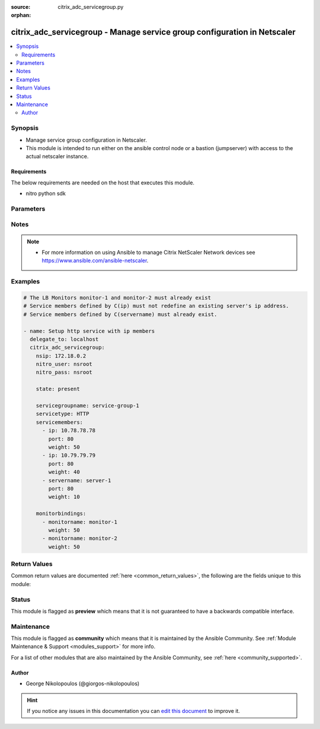 :source: citrix_adc_servicegroup.py

:orphan:

.. _citrix_adc_servicegroup_module:


citrix_adc_servicegroup - Manage service group configuration in Netscaler
+++++++++++++++++++++++++++++++++++++++++++++++++++++++++++++++++++++++++

.. versionadded:: 2.4

.. contents::
   :local:
   :depth: 2


Synopsis
--------
- Manage service group configuration in Netscaler.
- This module is intended to run either on the ansible  control node or a bastion (jumpserver) with access to the actual netscaler instance.



Requirements
~~~~~~~~~~~~
The below requirements are needed on the host that executes this module.

- nitro python sdk


Parameters
----------

.. raw:: html

    <table  border=0 cellpadding=0 class="documentation-table">
        <tr>
            <th colspan="2">Parameter</th>
            <th>Choices/<font color="blue">Defaults</font></th>
                        <th width="100%">Comments</th>
        </tr>
                    <tr>
                                                                <td colspan="2">
                    <b>appflowlog</b>
                                                                            </td>
                                <td>
                                                                                                                            <ul><b>Choices:</b>
                                                                                                                                                                <li>enabled</li>
                                                                                                                                                                                                <li>disabled</li>
                                                                                    </ul>
                                                                            </td>
                                                                <td>
                                                                        <div>Enable logging of AppFlow information for the specified service group.</div>
                                                                                </td>
            </tr>
                                <tr>
                                                                <td colspan="2">
                    <b>autoscale</b>
                                                                            </td>
                                <td>
                                                                                                                            <ul><b>Choices:</b>
                                                                                                                                                                <li>DISABLED</li>
                                                                                                                                                                                                <li>DNS</li>
                                                                                                                                                                                                <li>POLICY</li>
                                                                                    </ul>
                                                                            </td>
                                                                <td>
                                                                        <div>Auto scale option for a servicegroup.</div>
                                                                                </td>
            </tr>
                                <tr>
                                                                <td colspan="2">
                    <b>cacheable</b>
                    <br/><div style="font-size: small; color: red">bool</div>                                                        </td>
                                <td>
                                                                                                                                                                        <ul><b>Choices:</b>
                                                                                                                                                                <li>no</li>
                                                                                                                                                                                                <li>yes</li>
                                                                                    </ul>
                                                                            </td>
                                                                <td>
                                                                        <div>Use the transparent cache redirection virtual server to forward the request to the cache server.</div>
                                                    <div>Note: Do not set this parameter if you set the Cache Type.</div>
                                                                                </td>
            </tr>
                                <tr>
                                                                <td colspan="2">
                    <b>cachetype</b>
                                                                            </td>
                                <td>
                                                                                                                            <ul><b>Choices:</b>
                                                                                                                                                                <li>TRANSPARENT</li>
                                                                                                                                                                                                <li>REVERSE</li>
                                                                                                                                                                                                <li>FORWARD</li>
                                                                                    </ul>
                                                                            </td>
                                                                <td>
                                                                        <div>Cache type supported by the cache server.</div>
                                                                                </td>
            </tr>
                                <tr>
                                                                <td colspan="2">
                    <b>cip</b>
                                                                            </td>
                                <td>
                                                                                                                            <ul><b>Choices:</b>
                                                                                                                                                                <li>enabled</li>
                                                                                                                                                                                                <li>disabled</li>
                                                                                    </ul>
                                                                            </td>
                                                                <td>
                                                                        <div>Insert the Client IP header in requests forwarded to the service.</div>
                                                                                </td>
            </tr>
                                <tr>
                                                                <td colspan="2">
                    <b>cipheader</b>
                                                                            </td>
                                <td>
                                                                                                                                                            </td>
                                                                <td>
                                                                        <div>Name of the HTTP header whose value must be set to the IP address of the client. Used with the Client IP parameter. If client IP insertion is enabled, and the client IP header is not specified, the value of Client IP Header parameter or the value set by the set ns config command is used as client&#x27;s IP header name.</div>
                                                    <div>Minimum length = 1</div>
                                                                                </td>
            </tr>
                                <tr>
                                                                <td colspan="2">
                    <b>cka</b>
                    <br/><div style="font-size: small; color: red">bool</div>                                                        </td>
                                <td>
                                                                                                                                                                        <ul><b>Choices:</b>
                                                                                                                                                                <li>no</li>
                                                                                                                                                                                                <li>yes</li>
                                                                                    </ul>
                                                                            </td>
                                                                <td>
                                                                        <div>Enable client keep-alive for the service group.</div>
                                                                                </td>
            </tr>
                                <tr>
                                                                <td colspan="2">
                    <b>clttimeout</b>
                                                                            </td>
                                <td>
                                                                                                                                                            </td>
                                                                <td>
                                                                        <div>Time, in seconds, after which to terminate an idle client connection.</div>
                                                    <div>Minimum value = <code>0</code></div>
                                                    <div>Maximum value = <code>31536000</code></div>
                                                                                </td>
            </tr>
                                <tr>
                                                                <td colspan="2">
                    <b>cmp</b>
                    <br/><div style="font-size: small; color: red">bool</div>                                                        </td>
                                <td>
                                                                                                                                                                        <ul><b>Choices:</b>
                                                                                                                                                                <li>no</li>
                                                                                                                                                                                                <li>yes</li>
                                                                                    </ul>
                                                                            </td>
                                                                <td>
                                                                        <div>Enable compression for the specified service.</div>
                                                                                </td>
            </tr>
                                <tr>
                                                                <td colspan="2">
                    <b>comment</b>
                                                                            </td>
                                <td>
                                                                                                                                                            </td>
                                                                <td>
                                                                        <div>Any information about the service group.</div>
                                                                                </td>
            </tr>
                                <tr>
                                                                <td colspan="2">
                    <b>disabled</b>
                    <br/><div style="font-size: small; color: red">bool</div>                                                        </td>
                                <td>
                                                                                                                                                                                                                    <ul><b>Choices:</b>
                                                                                                                                                                <li><div style="color: blue"><b>no</b>&nbsp;&larr;</div></li>
                                                                                                                                                                                                <li>yes</li>
                                                                                    </ul>
                                                                            </td>
                                                                <td>
                                                                        <div>When set to <code>yes</code> the service group state will be set to DISABLED.</div>
                                                    <div>When set to <code>no</code> the service group state will be set to ENABLED.</div>
                                                    <div>Note that due to limitations of the underlying NITRO API a <code>disabled</code> state change alone does not cause the module result to report a changed status.</div>
                                                                                </td>
            </tr>
                                <tr>
                                                                <td colspan="2">
                    <b>downstateflush</b>
                                                                            </td>
                                <td>
                                                                                                                            <ul><b>Choices:</b>
                                                                                                                                                                <li>enabled</li>
                                                                                                                                                                                                <li>disabled</li>
                                                                                    </ul>
                                                                            </td>
                                                                <td>
                                                                        <div>Flush all active transactions associated with all the services in the service group whose state transitions from UP to DOWN. Do not enable this option for applications that must complete their transactions.</div>
                                                                                </td>
            </tr>
                                <tr>
                                                                <td colspan="2">
                    <b>graceful</b>
                    <br/><div style="font-size: small; color: red">bool</div>                                                        </td>
                                <td>
                                                                                                                                                                        <ul><b>Choices:</b>
                                                                                                                                                                <li>no</li>
                                                                                                                                                                                                <li>yes</li>
                                                                                    </ul>
                                                                            </td>
                                                                <td>
                                                                        <div>Wait for all existing connections to the service to terminate before shutting down the service.</div>
                                                                                </td>
            </tr>
                                <tr>
                                                                <td colspan="2">
                    <b>healthmonitor</b>
                    <br/><div style="font-size: small; color: red">bool</div>                                                        </td>
                                <td>
                                                                                                                                                                        <ul><b>Choices:</b>
                                                                                                                                                                <li>no</li>
                                                                                                                                                                                                <li>yes</li>
                                                                                    </ul>
                                                                            </td>
                                                                <td>
                                                                        <div>Monitor the health of this service. Available settings function as follows:</div>
                                                    <div><code>yes</code> - Send probes to check the health of the service.</div>
                                                    <div><code>no</code> - Do not send probes to check the health of the service. With the NO option, the appliance shows the service as UP at all times.</div>
                                                                                </td>
            </tr>
                                <tr>
                                                                <td colspan="2">
                    <b>httpprofilename</b>
                                                                            </td>
                                <td>
                                                                                                                                                            </td>
                                                                <td>
                                                                        <div>Name of the HTTP profile that contains HTTP configuration settings for the service group.</div>
                                                    <div>Minimum length = 1</div>
                                                    <div>Maximum length = 127</div>
                                                                                </td>
            </tr>
                                <tr>
                                                                <td colspan="2">
                    <b>instance_ip</b>
                                                            <br/><div style="font-size: small; color: darkgreen">(added in 2.6.0)</div>                </td>
                                <td>
                                                                                                                                                            </td>
                                                                <td>
                                                                        <div>The target Netscaler instance ip address to which all underlying NITRO API calls will be proxied to.</div>
                                                    <div>It is meaningful only when having set <code>mas_proxy_call</code> to <code>true</code></div>
                                                                                </td>
            </tr>
                                <tr>
                                                                <td colspan="2">
                    <b>mas_proxy_call</b>
                    <br/><div style="font-size: small; color: red">bool</div>                                        <br/><div style="font-size: small; color: darkgreen">(added in 2.6.0)</div>                </td>
                                <td>
                                                                                                                                                                                                                    <ul><b>Choices:</b>
                                                                                                                                                                <li><div style="color: blue"><b>no</b>&nbsp;&larr;</div></li>
                                                                                                                                                                                                <li>yes</li>
                                                                                    </ul>
                                                                            </td>
                                                                <td>
                                                                        <div>If true the underlying NITRO API calls made by the module will be proxied through a MAS node to the target Netscaler instance.</div>
                                                    <div>{&#x27;When true you must also define the following options&#x27;: &#x27;<em>nitro_auth_token</em>, <em>instance_ip</em>.&#x27;}</div>
                                                                                </td>
            </tr>
                                <tr>
                                                                <td colspan="2">
                    <b>maxbandwidth</b>
                                                                            </td>
                                <td>
                                                                                                                                                            </td>
                                                                <td>
                                                                        <div>Maximum bandwidth, in Kbps, allocated for all the services in the service group.</div>
                                                    <div>Minimum value = <code>0</code></div>
                                                    <div>Maximum value = <code>4294967287</code></div>
                                                                                </td>
            </tr>
                                <tr>
                                                                <td colspan="2">
                    <b>maxclient</b>
                                                                            </td>
                                <td>
                                                                                                                                                            </td>
                                                                <td>
                                                                        <div>Maximum number of simultaneous open connections for the service group.</div>
                                                    <div>Minimum value = <code>0</code></div>
                                                    <div>Maximum value = <code>4294967294</code></div>
                                                                                </td>
            </tr>
                                <tr>
                                                                <td colspan="2">
                    <b>maxreq</b>
                                                                            </td>
                                <td>
                                                                                                                                                            </td>
                                                                <td>
                                                                        <div>Maximum number of requests that can be sent on a persistent connection to the service group.</div>
                                                    <div>Note: Connection requests beyond this value are rejected.</div>
                                                    <div>Minimum value = <code>0</code></div>
                                                    <div>Maximum value = <code>65535</code></div>
                                                                                </td>
            </tr>
                                <tr>
                                                                <td colspan="2">
                    <b>memberport</b>
                                                                            </td>
                                <td>
                                                                                                                                                            </td>
                                                                <td>
                                                                        <div>member port.</div>
                                                                                </td>
            </tr>
                                <tr>
                                                                <td colspan="2">
                    <b>monitorbindings</b>
                                                                            </td>
                                <td>
                                                                                                                                                            </td>
                                                                <td>
                                                                        <div>A list of monitornames to bind to this service</div>
                                                    <div>Note that the monitors must have already been setup possibly using the <span class='module'>citrix_adc_lb_monitor</span> module or some other method</div>
                                                                                </td>
            </tr>
                                                            <tr>
                                                    <td class="elbow-placeholder"></td>
                                                <td colspan="1">
                    <b>monitorname</b>
                                                                            </td>
                                <td>
                                                                                                                                                            </td>
                                                                <td>
                                                                        <div>The monitor name to bind to this servicegroup.</div>
                                                                                </td>
            </tr>
                                <tr>
                                                    <td class="elbow-placeholder"></td>
                                                <td colspan="1">
                    <b>weight</b>
                                                                            </td>
                                <td>
                                                                                                                                                            </td>
                                                                <td>
                                                                        <div>Weight to assign to the binding between the monitor and servicegroup.</div>
                                                                                </td>
            </tr>
                    
                                                <tr>
                                                                <td colspan="2">
                    <b>monthreshold</b>
                                                                            </td>
                                <td>
                                                                                                                                                            </td>
                                                                <td>
                                                                        <div>Minimum sum of weights of the monitors that are bound to this service. Used to determine whether to mark a service as UP or DOWN.</div>
                                                    <div>Minimum value = <code>0</code></div>
                                                    <div>Maximum value = <code>65535</code></div>
                                                                                </td>
            </tr>
                                <tr>
                                                                <td colspan="2">
                    <b>netprofile</b>
                                                                            </td>
                                <td>
                                                                                                                                                            </td>
                                                                <td>
                                                                        <div>Network profile for the service group.</div>
                                                    <div>Minimum length = 1</div>
                                                    <div>Maximum length = 127</div>
                                                                                </td>
            </tr>
                                <tr>
                                                                <td colspan="2">
                    <b>nitro_auth_token</b>
                                                            <br/><div style="font-size: small; color: darkgreen">(added in 2.6.0)</div>                </td>
                                <td>
                                                                                                                                                            </td>
                                                                <td>
                                                                        <div>The authentication token provided by a login operation.</div>
                                                                                        <div style="font-size: small; color: darkgreen"><br/>aliases: m, a, s, _, a, u, t, h, _, t, o, k, e, n</div>
                                    </td>
            </tr>
                                <tr>
                                                                <td colspan="2">
                    <b>nitro_pass</b>
                                                                            </td>
                                <td>
                                                                                                                                                            </td>
                                                                <td>
                                                                        <div>The password with which to authenticate to the netscaler node.</div>
                                                                                        <div style="font-size: small; color: darkgreen"><br/>aliases: m, a, s, _, p, a, s, s</div>
                                    </td>
            </tr>
                                <tr>
                                                                <td colspan="2">
                    <b>nitro_protocol</b>
                                                                            </td>
                                <td>
                                                                                                                            <ul><b>Choices:</b>
                                                                                                                                                                <li><div style="color: blue"><b>http</b>&nbsp;&larr;</div></li>
                                                                                                                                                                                                <li>https</li>
                                                                                    </ul>
                                                                            </td>
                                                                <td>
                                                                        <div>Which protocol to use when accessing the nitro API objects.</div>
                                                                                </td>
            </tr>
                                <tr>
                                                                <td colspan="2">
                    <b>nitro_timeout</b>
                                                                            </td>
                                <td>
                                                                                                                                                                    <b>Default:</b><br/><div style="color: blue">310</div>
                                    </td>
                                                                <td>
                                                                        <div>Time in seconds until a timeout error is thrown when establishing a new session with Netscaler</div>
                                                                                </td>
            </tr>
                                <tr>
                                                                <td colspan="2">
                    <b>nitro_user</b>
                                                                            </td>
                                <td>
                                                                                                                                                            </td>
                                                                <td>
                                                                        <div>The username with which to authenticate to the netscaler node.</div>
                                                                                        <div style="font-size: small; color: darkgreen"><br/>aliases: m, a, s, _, u, s, e, r</div>
                                    </td>
            </tr>
                                <tr>
                                                                <td colspan="2">
                    <b>nsip</b>
                                        <br/><div style="font-size: small; color: red">required</div>                                    </td>
                                <td>
                                                                                                                                                            </td>
                                                                <td>
                                                                        <div>The ip address of the netscaler appliance where the nitro API calls will be made.</div>
                                                    <div>The port can be specified with the colon (:). E.g. 192.168.1.1:555.</div>
                                                                                        <div style="font-size: small; color: darkgreen"><br/>aliases: m, a, s, _, i, p</div>
                                    </td>
            </tr>
                                <tr>
                                                                <td colspan="2">
                    <b>pathmonitor</b>
                                                                            </td>
                                <td>
                                                                                                                                                            </td>
                                                                <td>
                                                                        <div>Path monitoring for clustering.</div>
                                                                                </td>
            </tr>
                                <tr>
                                                                <td colspan="2">
                    <b>pathmonitorindv</b>
                                                                            </td>
                                <td>
                                                                                                                                                            </td>
                                                                <td>
                                                                        <div>Individual Path monitoring decisions.</div>
                                                                                </td>
            </tr>
                                <tr>
                                                                <td colspan="2">
                    <b>rtspsessionidremap</b>
                    <br/><div style="font-size: small; color: red">bool</div>                                                        </td>
                                <td>
                                                                                                                                                                        <ul><b>Choices:</b>
                                                                                                                                                                <li>no</li>
                                                                                                                                                                                                <li>yes</li>
                                                                                    </ul>
                                                                            </td>
                                                                <td>
                                                                        <div>Enable RTSP session ID mapping for the service group.</div>
                                                                                </td>
            </tr>
                                <tr>
                                                                <td colspan="2">
                    <b>save_config</b>
                    <br/><div style="font-size: small; color: red">bool</div>                                                        </td>
                                <td>
                                                                                                                                                                                                                    <ul><b>Choices:</b>
                                                                                                                                                                <li>no</li>
                                                                                                                                                                                                <li><div style="color: blue"><b>yes</b>&nbsp;&larr;</div></li>
                                                                                    </ul>
                                                                            </td>
                                                                <td>
                                                                        <div>If true the module will save the configuration on the netscaler node if it makes any changes.</div>
                                                    <div>The module will not save the configuration on the netscaler node if it made no changes.</div>
                                                                                </td>
            </tr>
                                <tr>
                                                                <td colspan="2">
                    <b>servicegroupname</b>
                                                                            </td>
                                <td>
                                                                                                                                                            </td>
                                                                <td>
                                                                        <div>Name of the service group. Must begin with an ASCII alphabetic or underscore <code>_</code> character, and must contain only ASCII alphanumeric, underscore <code>_</code>, hash <code>#</code>, period <code>.</code>, space <code> </code>, colon <code>:</code>, at <code>@</code>, equals <code>=</code>, and hyphen <code>-</code> characters. Can be changed after the name is created.</div>
                                                    <div>Minimum length = 1</div>
                                                                                </td>
            </tr>
                                <tr>
                                                                <td colspan="2">
                    <b>servicemembers</b>
                                                                            </td>
                                <td>
                                                                                                                                                            </td>
                                                                <td>
                                                                        <div>A list of dictionaries describing each service member of the service group.</div>
                                                                                </td>
            </tr>
                                                            <tr>
                                                    <td class="elbow-placeholder"></td>
                                                <td colspan="1">
                    <b>ip</b>
                                                                            </td>
                                <td>
                                                                                                                                                            </td>
                                                                <td>
                                                                        <div>IP address of the service. Must not overlap with an existing server entity defined by name.</div>
                                                                                </td>
            </tr>
                                <tr>
                                                    <td class="elbow-placeholder"></td>
                                                <td colspan="1">
                    <b>serverid</b>
                                                                            </td>
                                <td>
                                                                                                                                                            </td>
                                                                <td>
                                                                        <div>The identifier for the service.</div>
                                                    <div>This is used when the persistency type is set to Custom Server ID.</div>
                                                                                </td>
            </tr>
                                <tr>
                                                    <td class="elbow-placeholder"></td>
                                                <td colspan="1">
                    <b>hashid</b>
                                                                            </td>
                                <td>
                                                                                                                                                            </td>
                                                                <td>
                                                                        <div>The hash identifier for the service.</div>
                                                    <div>This must be unique for each service.</div>
                                                    <div>This parameter is used by hash based load balancing methods.</div>
                                                    <div>Minimum value = <code>1</code></div>
                                                                                </td>
            </tr>
                                <tr>
                                                    <td class="elbow-placeholder"></td>
                                                <td colspan="1">
                    <b>servername</b>
                                                                            </td>
                                <td>
                                                                                                                                                            </td>
                                                                <td>
                                                                        <div>Name of the server to which to bind the service group.</div>
                                                    <div>The server must already be configured as a named server.</div>
                                                    <div>Minimum length = 1</div>
                                                                                </td>
            </tr>
                                <tr>
                                                    <td class="elbow-placeholder"></td>
                                                <td colspan="1">
                    <b>port</b>
                                                                            </td>
                                <td>
                                                                                                                                                            </td>
                                                                <td>
                                                                        <div>Server port number.</div>
                                                    <div>Range <code>1</code> - <code>65535</code></div>
                                                    <div>* in CLI is represented as 65535 in NITRO API</div>
                                                                                </td>
            </tr>
                                <tr>
                                                    <td class="elbow-placeholder"></td>
                                                <td colspan="1">
                    <b>state</b>
                                                                            </td>
                                <td>
                                                                                                                            <ul><b>Choices:</b>
                                                                                                                                                                <li>enabled</li>
                                                                                                                                                                                                <li>disabled</li>
                                                                                    </ul>
                                                                            </td>
                                                                <td>
                                                                        <div>Initial state of the service after binding.</div>
                                                                                </td>
            </tr>
                                <tr>
                                                    <td class="elbow-placeholder"></td>
                                                <td colspan="1">
                    <b>customserverid</b>
                                                                            </td>
                                <td>
                                                                                                                                                            </td>
                                                                <td>
                                                                        <div>The identifier for this IP:Port pair.</div>
                                                    <div>Used when the persistency type is set to Custom Server ID.</div>
                                                                                </td>
            </tr>
                                <tr>
                                                    <td class="elbow-placeholder"></td>
                                                <td colspan="1">
                    <b>weight</b>
                                                                            </td>
                                <td>
                                                                                                                                                            </td>
                                                                <td>
                                                                        <div>Weight to assign to the servers in the service group.</div>
                                                    <div>Specifies the capacity of the servers relative to the other servers in the load balancing configuration.</div>
                                                    <div>The higher the weight, the higher the percentage of requests sent to the service.</div>
                                                    <div>Minimum value = <code>1</code></div>
                                                    <div>Maximum value = <code>100</code></div>
                                                                                </td>
            </tr>
                    
                                                <tr>
                                                                <td colspan="2">
                    <b>servicetype</b>
                                                                            </td>
                                <td>
                                                                                                                            <ul><b>Choices:</b>
                                                                                                                                                                <li>HTTP</li>
                                                                                                                                                                                                <li>FTP</li>
                                                                                                                                                                                                <li>TCP</li>
                                                                                                                                                                                                <li>UDP</li>
                                                                                                                                                                                                <li>SSL</li>
                                                                                                                                                                                                <li>SSL_BRIDGE</li>
                                                                                                                                                                                                <li>SSL_TCP</li>
                                                                                                                                                                                                <li>DTLS</li>
                                                                                                                                                                                                <li>NNTP</li>
                                                                                                                                                                                                <li>RPCSVR</li>
                                                                                                                                                                                                <li>DNS</li>
                                                                                                                                                                                                <li>ADNS</li>
                                                                                                                                                                                                <li>SNMP</li>
                                                                                                                                                                                                <li>RTSP</li>
                                                                                                                                                                                                <li>DHCPRA</li>
                                                                                                                                                                                                <li>ANY</li>
                                                                                                                                                                                                <li>SIP_UDP</li>
                                                                                                                                                                                                <li>SIP_TCP</li>
                                                                                                                                                                                                <li>SIP_SSL</li>
                                                                                                                                                                                                <li>DNS_TCP</li>
                                                                                                                                                                                                <li>ADNS_TCP</li>
                                                                                                                                                                                                <li>MYSQL</li>
                                                                                                                                                                                                <li>MSSQL</li>
                                                                                                                                                                                                <li>ORACLE</li>
                                                                                                                                                                                                <li>RADIUS</li>
                                                                                                                                                                                                <li>RADIUSListener</li>
                                                                                                                                                                                                <li>RDP</li>
                                                                                                                                                                                                <li>DIAMETER</li>
                                                                                                                                                                                                <li>SSL_DIAMETER</li>
                                                                                                                                                                                                <li>TFTP</li>
                                                                                                                                                                                                <li>SMPP</li>
                                                                                                                                                                                                <li>PPTP</li>
                                                                                                                                                                                                <li>GRE</li>
                                                                                                                                                                                                <li>SYSLOGTCP</li>
                                                                                                                                                                                                <li>SYSLOGUDP</li>
                                                                                                                                                                                                <li>FIX</li>
                                                                                                                                                                                                <li>SSL_FIX</li>
                                                                                    </ul>
                                                                            </td>
                                                                <td>
                                                                        <div>Protocol used to exchange data with the service.</div>
                                                                                </td>
            </tr>
                                <tr>
                                                                <td colspan="2">
                    <b>sp</b>
                    <br/><div style="font-size: small; color: red">bool</div>                                                        </td>
                                <td>
                                                                                                                                                                        <ul><b>Choices:</b>
                                                                                                                                                                <li>no</li>
                                                                                                                                                                                                <li>yes</li>
                                                                                    </ul>
                                                                            </td>
                                                                <td>
                                                                        <div>Enable surge protection for the service group.</div>
                                                                                </td>
            </tr>
                                <tr>
                                                                <td colspan="2">
                    <b>state</b>
                                                                            </td>
                                <td>
                                                                                                                            <ul><b>Choices:</b>
                                                                                                                                                                <li><div style="color: blue"><b>present</b>&nbsp;&larr;</div></li>
                                                                                                                                                                                                <li>absent</li>
                                                                                    </ul>
                                                                            </td>
                                                                <td>
                                                                        <div>The state of the resource being configured by the module on the netscaler node.</div>
                                                    <div>When present the resource will be created if needed and configured according to the module&#x27;s parameters.</div>
                                                    <div>When absent the resource will be deleted from the netscaler node.</div>
                                                                                </td>
            </tr>
                                <tr>
                                                                <td colspan="2">
                    <b>svrtimeout</b>
                                                                            </td>
                                <td>
                                                                                                                                                            </td>
                                                                <td>
                                                                        <div>Time, in seconds, after which to terminate an idle server connection.</div>
                                                    <div>Minimum value = <code>0</code></div>
                                                    <div>Maximum value = <code>31536000</code></div>
                                                                                </td>
            </tr>
                                <tr>
                                                                <td colspan="2">
                    <b>tcpb</b>
                    <br/><div style="font-size: small; color: red">bool</div>                                                        </td>
                                <td>
                                                                                                                                                                        <ul><b>Choices:</b>
                                                                                                                                                                <li>no</li>
                                                                                                                                                                                                <li>yes</li>
                                                                                    </ul>
                                                                            </td>
                                                                <td>
                                                                        <div>Enable TCP buffering for the service group.</div>
                                                                                </td>
            </tr>
                                <tr>
                                                                <td colspan="2">
                    <b>tcpprofilename</b>
                                                                            </td>
                                <td>
                                                                                                                                                            </td>
                                                                <td>
                                                                        <div>Name of the TCP profile that contains TCP configuration settings for the service group.</div>
                                                    <div>Minimum length = 1</div>
                                                    <div>Maximum length = 127</div>
                                                                                </td>
            </tr>
                                <tr>
                                                                <td colspan="2">
                    <b>useproxyport</b>
                    <br/><div style="font-size: small; color: red">bool</div>                                                        </td>
                                <td>
                                                                                                                                                                        <ul><b>Choices:</b>
                                                                                                                                                                <li>no</li>
                                                                                                                                                                                                <li>yes</li>
                                                                                    </ul>
                                                                            </td>
                                                                <td>
                                                                        <div>Use the proxy port as the source port when initiating connections with the server. With the NO setting, the client-side connection port is used as the source port for the server-side connection.</div>
                                                    <div>Note: This parameter is available only when the Use Source IP <code>usip</code> parameter is set to <code>yes</code>.</div>
                                                                                </td>
            </tr>
                                <tr>
                                                                <td colspan="2">
                    <b>usip</b>
                                                                            </td>
                                <td>
                                                                                                                                                            </td>
                                                                <td>
                                                                        <div>Use client&#x27;s IP address as the source IP address when initiating connection to the server. With the NO setting, which is the default, a mapped IP (MIP) address or subnet IP (SNIP) address is used as the source IP address to initiate server side connections.</div>
                                                                                </td>
            </tr>
                                <tr>
                                                                <td colspan="2">
                    <b>validate_certs</b>
                                                                            </td>
                                <td>
                                                                                                                                                                    <b>Default:</b><br/><div style="color: blue">yes</div>
                                    </td>
                                                                <td>
                                                                        <div>If <code>no</code>, SSL certificates will not be validated. This should only be used on personally controlled sites using self-signed certificates.</div>
                                                                                </td>
            </tr>
                        </table>
    <br/>


Notes
-----

.. note::
    - For more information on using Ansible to manage Citrix NetScaler Network devices see https://www.ansible.com/ansible-netscaler.


Examples
--------

.. code-block:: yaml+jinja

    
    # The LB Monitors monitor-1 and monitor-2 must already exist
    # Service members defined by C(ip) must not redefine an existing server's ip address.
    # Service members defined by C(servername) must already exist.

    - name: Setup http service with ip members
      delegate_to: localhost
      citrix_adc_servicegroup:
        nsip: 172.18.0.2
        nitro_user: nsroot
        nitro_pass: nsroot

        state: present

        servicegroupname: service-group-1
        servicetype: HTTP
        servicemembers:
          - ip: 10.78.78.78
            port: 80
            weight: 50
          - ip: 10.79.79.79
            port: 80
            weight: 40
          - servername: server-1
            port: 80
            weight: 10

        monitorbindings:
          - monitorname: monitor-1
            weight: 50
          - monitorname: monitor-2
            weight: 50





Return Values
-------------
Common return values are documented :ref:`here <common_return_values>`, the following are the fields unique to this module:

.. raw:: html

    <table border=0 cellpadding=0 class="documentation-table">
        <tr>
            <th colspan="1">Key</th>
            <th>Returned</th>
            <th width="100%">Description</th>
        </tr>
                    <tr>
                                <td colspan="1">
                    <b>diff</b>
                    <br/><div style="font-size: small; color: red">dict</div>
                                    </td>
                <td>failure</td>
                <td>
                                            <div>List of differences between the actual configured object and the configuration specified in the module</div>
                                        <br/>
                                            <div style="font-size: smaller"><b>Sample:</b></div>
                                                <div style="font-size: smaller; color: blue; word-wrap: break-word; word-break: break-all;">{&#x27;clttimeout&#x27;: &#x27;difference. ours: (float) 10.0 other: (float) 20.0&#x27;}</div>
                                    </td>
            </tr>
                                <tr>
                                <td colspan="1">
                    <b>loglines</b>
                    <br/><div style="font-size: small; color: red">list</div>
                                    </td>
                <td>always</td>
                <td>
                                            <div>list of logged messages by the module</div>
                                        <br/>
                                            <div style="font-size: smaller"><b>Sample:</b></div>
                                                <div style="font-size: smaller; color: blue; word-wrap: break-word; word-break: break-all;">[&#x27;message 1&#x27;, &#x27;message 2&#x27;]</div>
                                    </td>
            </tr>
                                <tr>
                                <td colspan="1">
                    <b>msg</b>
                    <br/><div style="font-size: small; color: red">str</div>
                                    </td>
                <td>failure</td>
                <td>
                                            <div>Message detailing the failure reason</div>
                                        <br/>
                                            <div style="font-size: smaller"><b>Sample:</b></div>
                                                <div style="font-size: smaller; color: blue; word-wrap: break-word; word-break: break-all;">Action does not exist</div>
                                    </td>
            </tr>
                        </table>
    <br/><br/>


Status
------



This module is flagged as **preview** which means that it is not guaranteed to have a backwards compatible interface.



Maintenance
-----------

This module is flagged as **community** which means that it is maintained by the Ansible Community. See :ref:`Module Maintenance & Support <modules_support>` for more info.

For a list of other modules that are also maintained by the Ansible Community, see :ref:`here <community_supported>`.





Author
~~~~~~

- George Nikolopoulos (@giorgos-nikolopoulos)


.. hint::
    If you notice any issues in this documentation you can `edit this document <https://github.com/ansible/ansible/edit/devel/lib/ansible/modules/citrix_adc_servicegroup.py?description=%3C!---%20Your%20description%20here%20--%3E%0A%0A%2Blabel:%20docsite_pr>`_ to improve it.
